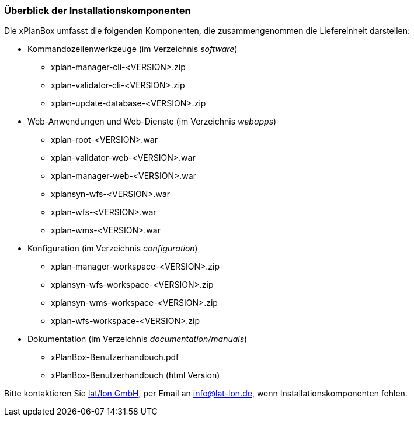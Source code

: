 [[installationskomponenten]]
=== Überblick der Installationskomponenten

Die xPlanBox umfasst die folgenden Komponenten, die zusammengenommen die Liefereinheit darstellen:

 * Kommandozeilenwerkzeuge (im Verzeichnis _software_)
 ** xplan-manager-cli-<VERSION>.zip
 ** xplan-validator-cli-<VERSION>.zip
 ** xplan-update-database-<VERSION>.zip

 * Web-Anwendungen und Web-Dienste (im Verzeichnis _webapps_)
 ** xplan-root-<VERSION>.war
 ** xplan-validator-web-<VERSION>.war
 ** xplan-manager-web-<VERSION>.war
 ** xplansyn-wfs-<VERSION>.war
 ** xplan-wfs-<VERSION>.war
 ** xplan-wms-<VERSION>.war

 * Konfiguration (im Verzeichnis _configuration_)
 ** xplan-manager-workspace-<VERSION>.zip
 ** xplansyn-wfs-workspace-<VERSION>.zip
 ** xplansyn-wms-workspace-<VERSION>.zip
 ** xplan-wfs-workspace-<VERSION>.zip

 * Dokumentation (im Verzeichnis _documentation/manuals_)
 ** xPlanBox-Benutzerhandbuch.pdf
 ** xPlanBox-Benutzerhandbuch (html Version)

Bitte kontaktieren Sie http://www.lat-lon.de[lat/lon GmbH], per Email an info@lat-lon.de, wenn
Installationskomponenten fehlen.
